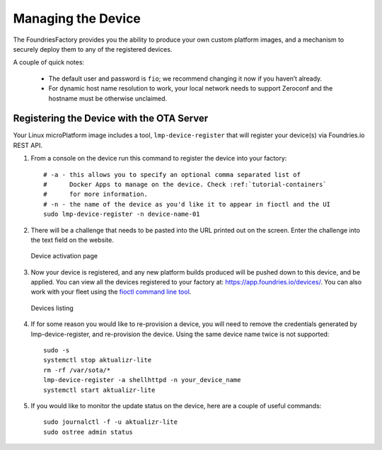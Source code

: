.. _tutorial-managing:

Managing the Device
===================

The FoundriesFactory provides you the ability to produce your own custom
platform images, and a mechanism to securely deploy them to any of the
registered devices.

A couple of quick notes:

 * The default user and password is ``fio``; we recommend changing it now if you haven’t already.
 * For dynamic host name resolution to work, your local network needs to support Zeroconf and the hostname must be otherwise unclaimed.

Registering the Device with the OTA Server
~~~~~~~~~~~~~~~~~~~~~~~~~~~~~~~~~~~~~~~~~~

Your Linux microPlatform image includes a tool, ``lmp-device-register`` that
will register your device(s) via Foundries.io REST API.

#. From a console on the device run this command to register the device into your
   factory::

    # -a - this allows you to specify an optional comma separated list of
    #      Docker Apps to manage on the device. Check :ref:`tutorial-containers`
    #      for more information.
    # -n - the name of the device as you'd like it to appear in fioctl and the UI
    sudo lmp-device-register -n device-name-01

#. There will be a challenge that needs to be pasted into the URL printed out
   on the screen. Enter the challenge into the text field on the website.

   .. figure:: /_static/device-activation.png
      :alt: Device activation page
      :align: center
      :width: 4in

      Device activation page

#. Now your device is registered, and any new platform builds produced will be
   pushed down to this device, and be applied. You can view all the devices
   registered to your factory at: https://app.foundries.io/devices/. You can
   also work with your fleet using the `fioctl command line tool`_.

   .. figure:: /_static/devices.png
      :alt: Devices page
      :align: center
      :width: 5in

      Devices listing

#. If for some reason you would like to re-provision a device, you will need to
   remove the credentials generated by lmp-device-register, and re-provision
   the device. Using the same device name twice is not supported::

    sudo -s
    systemctl stop aktualizr-lite
    rm -rf /var/sota/*
    lmp-device-register -a shellhttpd -n your_device_name
    systemctl start aktualizr-lite

#. If you would like to monitor the update status on the device, here are a
   couple of useful commands::

    sudo journalctl -f -u aktualizr-lite
    sudo ostree admin status


.. _fioctl command line tool:
   https://github.com/foundriesio/fioctl/releases
